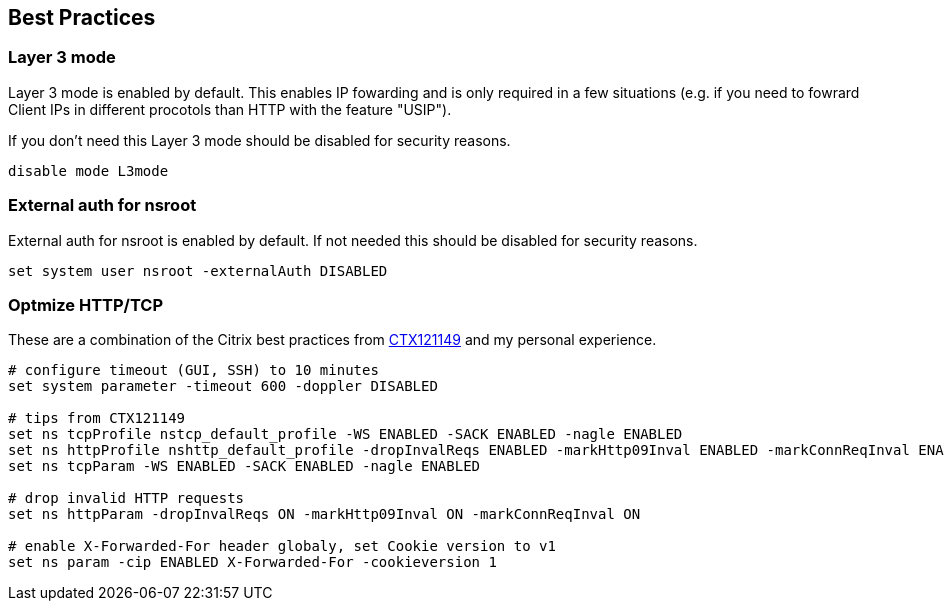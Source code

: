 == Best Practices

=== Layer 3 mode

Layer 3 mode is enabled by default. This enables IP fowarding and is only required in a few situations
(e.g. if you need to fowrard Client IPs in different procotols than HTTP with the feature "USIP").

If you don't need this Layer 3 mode should be disabled for security reasons.

```
disable mode L3mode
```

=== External auth for nsroot

External auth for nsroot is enabled by default. If not needed this should be disabled for security
reasons.

```
set system user nsroot -externalAuth DISABLED
```

=== Optmize HTTP/TCP

These are a combination of the Citrix best practices from https://support.citrix.com/article/CTX121149[CTX121149] and
my personal experience.

```
# configure timeout (GUI, SSH) to 10 minutes
set system parameter -timeout 600 -doppler DISABLED

# tips from CTX121149
set ns tcpProfile nstcp_default_profile -WS ENABLED -SACK ENABLED -nagle ENABLED
set ns httpProfile nshttp_default_profile -dropInvalReqs ENABLED -markHttp09Inval ENABLED -markConnReqInval ENABLED
set ns tcpParam -WS ENABLED -SACK ENABLED -nagle ENABLED

# drop invalid HTTP requests
set ns httpParam -dropInvalReqs ON -markHttp09Inval ON -markConnReqInval ON

# enable X-Forwarded-For header globaly, set Cookie version to v1
set ns param -cip ENABLED X-Forwarded-For -cookieversion 1 
```

